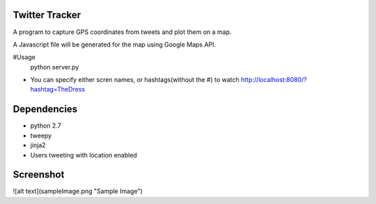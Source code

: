 Twitter Tracker |build-status|
==============================

A program to capture GPS coordinates from tweets and plot them on a map.

A Javascript file will be generated for the map using Google Maps API.

#Usage
    python server.py

* You can specify either scren names, or hashtags(without the #) to watch
  http://localhost:8080/?hashtag=TheDress

Dependencies
============
* python 2.7
* tweepy
* jinja2
* Users tweeting with location enabled


Screenshot
==========
![alt text](sampleImage.png "Sample Image")



.. |build-status| image:: https://travis-ci.org/cawest1221/Twitter_Tracker.svg?branch=master
   :target: https://travis-ci.org/cawest1221/Twitter_Tracker
   :alt: Build status
